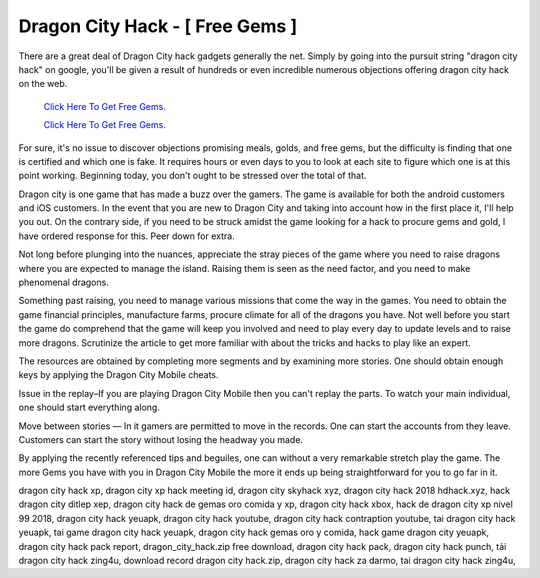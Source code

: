 Dragon City Hack - [ Free Gems ]
~~~~~~~~~~~~

There are a great deal of Dragon City hack gadgets generally the net. Simply by going into the pursuit string "dragon city hack" on google, you'll be given a result of hundreds or even incredible numerous objections offering dragon city hack on the web. 

  `Click Here To Get Free Gems.
  <https://bit.ly/2SLe8mj>`_
  
  `Click Here To Get Free Gems.
  <https://bit.ly/2SLe8mj>`_

For sure, it's no issue to discover objections promising meals, golds, and free gems, but the difficulty is finding that one is certified and which one is fake. It requires hours or even days to you to look at each site to figure which one is at this point working. Beginning today, you don't ought to be stressed over the total of that. 

Dragon city is one game that has made a buzz over the gamers. The game is available for both the android customers and iOS customers. In the event that you are new to Dragon City and taking into account how in the first place it, I'll help you out. On the contrary side, if you need to be struck amidst the game looking for a hack to procure gems and gold, l have ordered response for this. Peer down for extra. 

Not long before plunging into the nuances, appreciate the stray pieces of the game where you need to raise dragons where you are expected to manage the island. Raising them is seen as the need factor, and you need to make phenomenal dragons. 

Something past raising, you need to manage various missions that come the way in the games. You need to obtain the game financial principles, manufacture farms, procure climate for all of the dragons you have. Not well before you start the game do comprehend that the game will keep you involved and need to play every day to update levels and to raise more dragons. Scrutinize the article to get more familiar with about the tricks and hacks to play like an expert. 

The resources are obtained by completing more segments and by examining more stories. One should obtain enough keys by applying the Dragon City Mobile cheats. 

Issue in the replay–If you are playing Dragon City Mobile then you can't replay the parts. To watch your main individual, one should start everything along. 

Move between stories — In it gamers are permitted to move in the records. One can start the accounts from they leave. Customers can start the story without losing the headway you made. 

By applying the recently referenced tips and beguiles, one can without a very remarkable stretch play the game. The more Gems you have with you in Dragon City Mobile the more it ends up being straightforward for you to go far in it. 

dragon city hack xp, dragon city xp hack meeting id, dragon city skyhack xyz, dragon city hack 2018 hdhack.xyz, hack dragon city ditlep xep, dragon city hack de gemas oro comida y xp, dragon city hack xbox, hack de dragon city xp nivel 99 2018, dragon city hack yeuapk, dragon city hack youtube, dragon city hack contraption youtube, tai dragon city hack yeuapk, tai game dragon city hack yeuapk, dragon city hack gemas oro y comida, hack game dragon city yeuapk, dragon city hack pack report, dragon_city_hack.zip free download, dragon city hack pack, dragon city hack punch, tải dragon city hack zing4u, download record dragon city hack.zip, dragon city hack za darmo, tai dragon city hack zing4u,